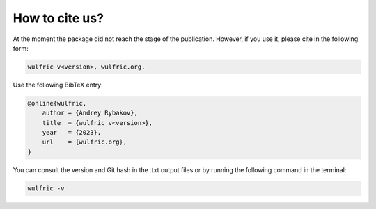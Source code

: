 .. _wulfric_cite:

***************
How to cite us?
***************

At the moment the package did not reach the stage of the publication.
However, if you use it, please cite in the following form:

.. code-block::

    wulfric v<version>, wulfric.org.

Use the following BibTeX entry:

.. code-block:: LaTeX

    @online{wulfric,
        author = {Andrey Rybakov},
        title  = {wulfric v<version>},
        year   = {2023},
        url    = {wulfric.org},
    }

You can consult the version and Git hash in the .txt output files or by running
the following command in the terminal:

.. code-block:: bash

    wulfric -v
